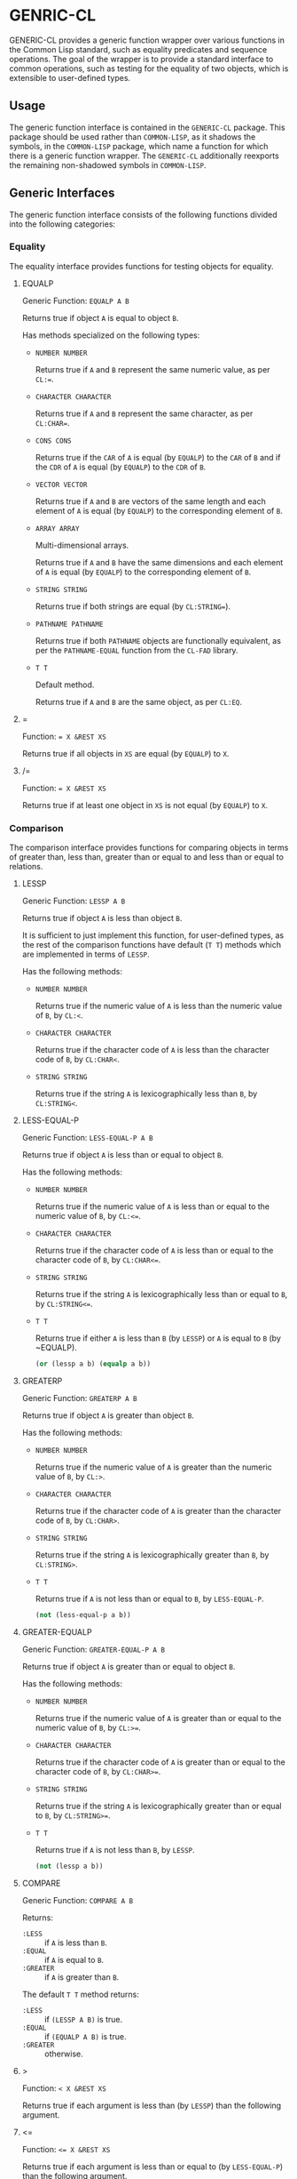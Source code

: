 * GENRIC-CL

GENERIC-CL provides a generic function wrapper over various functions
in the Common Lisp standard, such as equality predicates and sequence
operations. The goal of the wrapper is to provide a standard interface
to common operations, such as testing for the equality of two objects,
which is extensible to user-defined types.

** Usage

The generic function interface is contained in the ~GENERIC-CL~
package. This package should be used rather than ~COMMON-LISP~, as it
shadows the symbols, in the ~COMMON-LISP~ package, which name a
function for which there is a generic function wrapper. The
~GENERIC-CL~ additionally reexports the remaining non-shadowed symbols
in ~COMMON-LISP~.

** Generic Interfaces

The generic function interface consists of the following functions
divided into the following categories:

*** Equality

The equality interface provides functions for testing objects for
equality.

**** EQUALP

Generic Function: ~EQUALP A B~

Returns true if object ~A~ is equal to object ~B~.

Has methods specialized on the following types:

   - ~NUMBER NUMBER~

     Returns true if ~A~ and ~B~ represent the same numeric value,
     as per ~CL:=~.

   - ~CHARACTER CHARACTER~

     Returns true if ~A~ and ~B~ represent the same character, as per
     ~CL:CHAR=~.

   - ~CONS CONS~

     Returns true if the ~CAR~ of ~A~ is equal (by ~EQUALP~) to the
     ~CAR~ of ~B~ and if the ~CDR~ of ~A~ is equal (by ~EQUALP~) to
     the ~CDR~ of ~B~.

   - ~VECTOR VECTOR~

     Returns true if ~A~ and ~B~ are vectors of the same length and
     each element of ~A~ is equal (by ~EQUALP~) to the corresponding
     element of ~B~.

   - ~ARRAY ARRAY~

     Multi-dimensional arrays.

     Returns true if ~A~ and ~B~ have the same dimensions and each
     element of ~A~ is equal (by ~EQUALP~) to the corresponding
     element of ~B~.

   - ~STRING STRING~

     Returns true if both strings are equal (by ~CL:STRING=~).

   - ~PATHNAME PATHNAME~

     Returns true if both ~PATHNAME~ objects are functionally
     equivalent, as per the ~PATHNAME-EQUAL~ function from the
     ~CL-FAD~ library.

   - ~T T~

     Default method.

     Returns true if ~A~ and ~B~ are the same object,
     as per ~CL:EQ~.


**** =

Function: ~= X &REST XS~

Returns true if all objects in ~XS~ are equal (by ~EQUALP~) to ~X~.

**** /=

Function: ~= X &REST XS~

Returns true if at least one object in ~XS~ is not equal (by ~EQUALP~)
to ~X~.

*** Comparison

The comparison interface provides functions for comparing objects in
terms of greater than, less than, greater than or equal to and less
than or equal to relations.

**** LESSP

Generic Function: ~LESSP A B~

Returns true if object ~A~ is less than object ~B~.

It is sufficient to just implement this function, for user-defined
types, as the rest of the comparison functions have default (~T T~)
methods which are implemented in terms of ~LESSP~.

Has the following methods:

   - ~NUMBER NUMBER~

     Returns true if the numeric value of ~A~ is less than the numeric
     value of ~B~, by ~CL:<~.

   - ~CHARACTER CHARACTER~

     Returns true if the character code of ~A~ is less than the
     character code of ~B~, by ~CL:CHAR<~.

   - ~STRING STRING~

     Returns true if the string ~A~ is lexicographically less than
     ~B~, by ~CL:STRING<~.


**** LESS-EQUAL-P

Generic Function: ~LESS-EQUAL-P A B~

Returns true if object ~A~ is less than or equal to object ~B~.

Has the following methods:

   - ~NUMBER NUMBER~

     Returns true if the numeric value of ~A~ is less than or equal to
     the numeric value of ~B~, by ~CL:<=~.

   - ~CHARACTER CHARACTER~

     Returns true if the character code of ~A~ is less than or equal
     to the character code of ~B~, by ~CL:CHAR<=~.

   - ~STRING STRING~

     Returns true if the string ~A~ is lexicographically less than or
     equal to ~B~, by ~CL:STRING<=~.

   - ~T T~

     Returns true if either ~A~ is less than ~B~ (by ~LESSP~) or ~A~
     is equal to ~B~ (by ~EQUALP).

     #+BEGIN_SRC lisp
     (or (lessp a b) (equalp a b))
     #+END_SRC


**** GREATERP

Generic Function: ~GREATERP A B~

Returns true if object ~A~ is greater than object ~B~.

Has the following methods:

   - ~NUMBER NUMBER~

     Returns true if the numeric value of ~A~ is greater than the
     numeric value of ~B~, by ~CL:>~.

   - ~CHARACTER CHARACTER~

     Returns true if the character code of ~A~ is greater than the
     character code of ~B~, by ~CL:CHAR>~.

   - ~STRING STRING~

     Returns true if the string ~A~ is lexicographically greater than
     ~B~, by ~CL:STRING>~.

   - ~T T~

     Returns true if ~A~ is not less than or equal to ~B~, by ~LESS-EQUAL-P~.

     #+BEGIN_SRC lisp
     (not (less-equal-p a b))
     #+END_SRC


**** GREATER-EQUALP

Generic Function: ~GREATER-EQUAL-P A B~

Returns true if object ~A~ is greater than or equal to object ~B~.

Has the following methods:

   - ~NUMBER NUMBER~

     Returns true if the numeric value of ~A~ is greater than or equal
     to the numeric value of ~B~, by ~CL:>=~.

   - ~CHARACTER CHARACTER~

     Returns true if the character code of ~A~ is greater than or
     equal to the character code of ~B~, by ~CL:CHAR>=~.

   - ~STRING STRING~

     Returns true if the string ~A~ is lexicographically greater than
     or equal to ~B~, by ~CL:STRING>=~.

   - ~T T~

     Returns true if ~A~ is not less than ~B~, by ~LESSP~.

     #+BEGIN_SRC lisp
     (not (lessp a b))
     #+END_SRC


**** COMPARE

Generic Function: ~COMPARE A B~

Returns:

   - ~:LESS~ :: if ~A~ is less than ~B~.
   - ~:EQUAL~ :: if ~A~ is equal to ~B~.
   - ~:GREATER~ :: if ~A~ is greater than ~B~.

The default ~T T~ method returns:

   - ~:LESS~ :: if ~(LESSP A B)~ is true.
   - ~:EQUAL~ :: if ~(EQUALP A B)~ is true.
   - ~:GREATER~ :: otherwise.

**** >

Function: ~< X &REST XS~

Returns true if each argument is less than (by ~LESSP~) than the
following argument.

**** <=

Function: ~<= X &REST XS~

Returns true if each argument is less than or equal to (by ~LESS-EQUAL-P~)
than the following argument.

**** <

Function: ~> X &REST XS~

Returns true if each argument is greater than (by ~GREATERP~) than the
following argument.

**** >=

Function: ~>= X &REST XS~

Returns true if each argument is greater than or equal to (by
~GREATER-EQUAL-P~) than the following argument.

**** MIN

Function: ~MIN X &REST XS~

Returns the argument which is less than or equal to all other
arguments, the actual comparisons are performed using ~LESSP~. Any one
of the arguments which satisfies this condition may be returned.

**** MAX

Function: ~MAX X &REST XS~

Returns the argument which is greater than or equal to all other
arguments, the actual comparisons are performed using ~GREATERP~. Any
one of the arguments which satisfies this condition may be returned.

*** Arithmetic

The arithmetic interface provides generic functions for arithmetic
operations.

**** ADD

Generic Function: ~ADD A B~

Returns the sum of ~A~ and ~B~.

Methods:

   - ~NUMBER NUMBER~

     Returns ~(CL:+ A B)~.

**** SUBTRACT

Generic Function: ~SUBTRACT A B~

Returns the sum of ~A~ and ~B~.

Methods:

   - ~NUMBER NUMBER~

     Returns ~(CL:- A B)~.

**** MULTIPLY

Generic Function: ~MULTIPLY A B~

Returns the sum of ~A~ and ~B~.

Methods:

   - ~NUMBER NUMBER~

     Returns ~(CL:* A B)~.

**** DIVIDE

Generic Function: ~DIVIDE A B~

Returns the sum of ~A~ and ~B~. If ~A~ is the constant ~1~, the result
should be the reciprocal of ~B~.

Methods:

   - ~NUMBER NUMBER~

     Returns ~(CL:/ A B)~.

**** NEGATE

Generic Function: ~NEGATE A~

Returns the negation of ~A~.

Methods:

   - ~NUMBER~

     Returns ~(CL:- A)~.

**** +

Function: ~+ X &REST XS~

Returns the sum of all the arguments, computed by reducing over the
argument list with the ~ADD~ function.

If no arguments are provided, ~0~ is returned. If a single argument is
provided it is returned.

**** -

Function: ~- X &REST XS~

Returns the difference of all the arguments, computed by reducing over
the argument list with the ~SUBTRACT~ function.

If only a single argument is provided the negation of that argument is
returned, by the ~NEGATE~ function.

**** *

Function: ~* X &REST XS~

Returns the product of all the arguments, computed by reducing over
the argument list with the ~MULTIPLY~ function.

If no arguments are provided, ~1~ is returned. If a single argument is
provided it is returned.

**** /

Function: ~/ X &REST XS~

Returns the quotient of all the arguments, computed by reducing over
the argument list with the ~DIVIDE~ function.

If only a single argument is provided it, the reciprocal of that
argument, ~(DIVIDE 1 X)~, is returned.

**** 1+

Generic Function: ~1+ A~

Returns ~A + 1~.

Methods:

   - ~NUMBER~

     Returns ~(CL:1+ A)~.

   - ~T~

     Returns ~(ADD A 1)~.

**** 1-

Generic Function: ~1- A~

Returns ~A - 1~.

Methods:

   - ~NUMBER~

     Returns ~(CL:1- A)~.

   - ~T~

     Returns ~(SUBTRACT A 1)~.

**** INCF

Macro: ~INCF PLACE &OPTIONAL (DELTA 1)~

Increments the value of ~PLACE~ by ~DELTA~, which defaults to ~1~,
using the ~ADD~ function.

Effectively:

#+BEGIN_SRC lisp
(setf place (add place delta))
#+END_SRC

**** DECF

Macro: ~DECF PLACE &OPTIONAL (DELTA 1)~

Decrements the value of ~PLACE~ by ~DELTA~, which defaults to ~1~,
using the ~SUBTRACT~ function.

Effectively:

#+BEGIN_SRC lisp
(setf place (subtract place delta))
#+END_SRC

**** MINUSP

Generic Function: ~MINUSP A~

Returns true if ~A~ is less than zero.

Methods:

   - ~NUMBER~

     Returns ~(CL:MINUSP A)~.

   - ~T~

     Returns true if ~A~ compares less than ~0~, by ~LESSP~.

     #+BEGIN_SRC lisp
     (lessp a 0)
     #+END_SRC

**** PLUSP

Generic Function: ~PLUSP A~

Returns true if ~A~ is greater than zero.

Methods:

   - ~NUMBER~

     Returns ~(CL:PLUSP A)~.

   - ~T~

     Returns true if ~A~ compares greater than ~0~, by ~GREATERP~.

     #+BEGIN_SRC lisp
     (greaterp a 0)
     #+END_SRC

**** ZEROP

Generic Function: ~ZEROP A~

Returns true if ~A~ is equal to zero.

Methods:

   - ~NUMBER~

     Returns ~(CL:ZEROP A)~.

   - ~T~

     Returns true if ~A~ is equal to ~0~, by ~EQUALP~.

     #+BEGIN_SRC lisp
     (equalp a 0)
     #+END_SRC

**** SIGNUM

Generic Function: ~SIGNUM A~

Returns ~-1~, ~0~ or ~1~ depending on whether ~A~ is negative, ~A~ is
equal to zero or ~A~ is positive.

Methods:

   - ~SIGNUM~

     Returns ~(CL:SIGNUM A)~.

   - ~T~

     Returns ~-1~ if ~(MINUSP A)~ is true, ~0~ if ~(ZEROP A)~ is true,
     ~1~ otherwise.

**** ABS

Generic Function: ~ABS A~

Returns the absolute value of ~A~.

Methods:

   - ~NUMBER~

     Returns ~(CL:ABS A)~.

   - ~T~

     If ~(MINUSP A)~ is true, returns ~(NEGATE A)~ otherwise returns
     ~A~.

     #+BEGIN_SRC lisp
     (if (minusp a)
         (negate a)
         a)
     #+END_SRC

**** EVENP

Generic Function: ~EVENP A~

Returns true if ~A~ is even.

Methods:

   - ~NUMBER~

     Returns ~(CL:EVENP A)~

   - ~T~

     Returns ~(ZEROP (MOD A 2))~

**** ODDP

Generic Function: ~ODDP A~

Returns true if ~A~ is odd.

Methods:

   - ~NUMBER~

     Returns ~(CL:ODDP A)~

   - ~T~

     Returns ~(NOT (EVENP A))~


**** FLOOR

Generic Function: ~FLOOR N D~

Returns ~N~, or ~N/D~ if ~D~ is provided, rounded towards negative
infinity, as the first value, and the remainder of the division if
any, as the second return value.

Methods:

   - ~NUMBER~

     Returns ~(CL:FLOOR N D)~ if ~D~ is provided otherwise returns
     ~(CL:FLOOR N)~.

**** CEILING

Generic Function: ~CEILING N D~

Returns ~N~, or ~N/D~ if ~D~ is provided, rounded towards positive
infinity, as the first value, and the remainder of the division if
any, as the second return value.

Methods:

   - ~NUMBER~

     Returns ~(CL:CEILING N D)~ if ~D~ is provided otherwise returns
     ~(CL:CEILING N)~.

**** TRUNCATE

Generic Function: ~TRUNCATE N D~

Returns ~N~, or ~N/D~ if ~D~ is provided, rounded towards zero, as the
first value, and the remainder of the division if any, as the second
return value.

Methods:

   - ~NUMBER~

     Returns ~(CL:TRUNCATE N D)~ if ~D~ is provided otherwise returns
     ~(CL:TRUNCATE N)~.

**** ROUND

Generic Function: ~ROUND N D~

Returns ~N~, or ~N/D~ if ~D~ is provided, rounded towards the nearest
integer. If ~N~, or ~N/D~, lies exactly halfway between two integers,
it is rounded to the nearest even integer. The remainder of the
division if any, is returned as the second return value.

Methods:

   - ~NUMBER~

     Returns ~(CL:ROUND N D)~ if ~D~ is provided otherwise returns
     ~(CL:ROUND N)~.

**** MOD

Generic Function: ~MOD N D~

Returns the remainder of the ~FLOOR~ operation on ~N~ and ~D~.

Methods:

   - ~NUMBER~

     Returns ~(CL:MOD N D)~.

   - ~T~

     Returns the second return value of ~(FLOOR N D)~.

**** REM

Generic Function: ~REM N D~

Returns the remainder of the ~TRUNCATE~ operation on ~N~ and ~D~.

Methods:

   - ~NUMBER~

     Returns ~(CL:REM N D)~.

   - ~T~

     Returns the second return value of ~(TRUNCATE N D)~.

*** Objects
*** Iterator
*** Collector
*** Sequence Operations
*** Generic Hash-Tables
*** Set Operations
